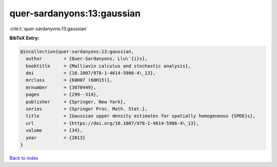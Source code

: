 quer-sardanyons:13:gaussian
===========================

:cite:t:`quer-sardanyons:13:gaussian`

**BibTeX Entry:**

.. code-block:: bibtex

   @incollection{quer-sardanyons:13:gaussian,
     author        = {Quer-Sardanyons, Llu\'{i}s},
     booktitle     = {Malliavin calculus and stochastic analysis},
     doi           = {10.1007/978-1-4614-5906-4\_13},
     mrclass       = {60H07 (60H15)},
     mrnumber      = {3070449},
     pages         = {299--314},
     publisher     = {Springer, New York},
     series        = {Springer Proc. Math. Stat.},
     title         = {Gaussian upper density estimates for spatially homogeneous {SPDE}s},
     url           = {https://doi.org/10.1007/978-1-4614-5906-4\_13},
     volume        = {34},
     year          = {2013}
   }

`Back to index <../By-Cite-Keys.rst>`_
